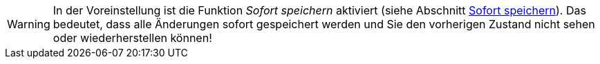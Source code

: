 ////
; Copyright (c) uib GmbH (www.uib.de)
; This documentation is owned by uib
; and published under the german creative commons by-sa license
; see:
; https://creativecommons.org/licenses/by-sa/3.0/de/
; https://creativecommons.org/licenses/by-sa/3.0/de/legalcode
; english:
; https://creativecommons.org/licenses/by-sa/3.0/
; https://creativecommons.org/licenses/by-sa/3.0/legalcode
;
; credits: https://www.opsi.org/credits/
////

:Author:    uib GmbH
:Email:     info@uib.de
:Date:      23.11.2023
:Revision:  4.3
:toclevels: 6
:doctype:   book
:icons:     font
:xrefstyle: full



WARNING: In der Voreinstellung ist die Funktion _Sofort speichern_ aktiviert (siehe Abschnitt xref:gui:webgui/userguide-settings.adoc#opsi-manual-opsiwebgui-settings-quicksave[Sofort speichern]). Das bedeutet, dass alle Änderungen sofort gespeichert werden und Sie den vorherigen Zustand nicht sehen oder wiederherstellen können!
